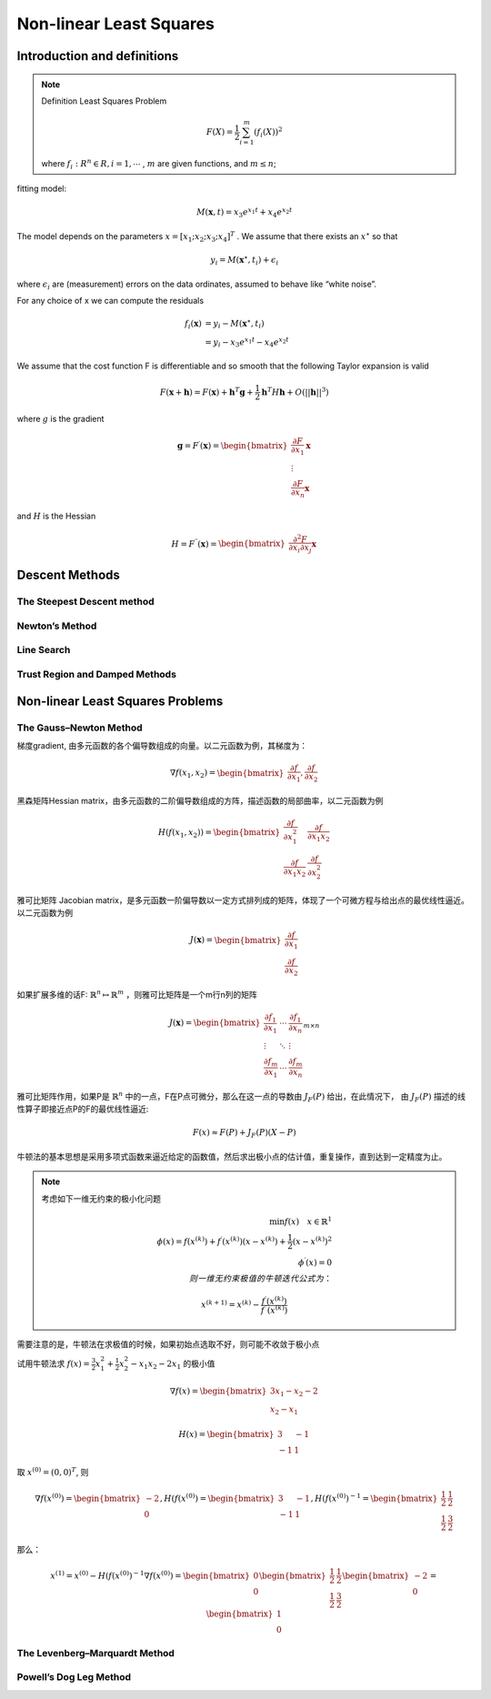 .. highlight:: c++

.. default-domain:: cpp

=========================
Non-linear Least Squares
=========================

Introduction and definitions
-----------------------------

.. NOTE::

    Definition Least Squares Problem

    .. math::

        F(X) = \frac{1}{2} \sum_{i=1}^{m}(f_i(X))^{2}

    where :math:`f_i:R^{n} \in R, i = 1, \cdots` , 
    :math:`m` are given functions, and :math:`m \leq n`;
        

.. figure :: ../images/nls/nls_1.png
    :align: center

fitting model:

.. math:: M(\mathbf{x}, t) = x_3 e^{x_1 t} + x_4 e^{x_2 t}


The model depends on the parameters :math:`x = [x_1; x_2; x_3; x_4]^{T}` . We assume that
there exists an :math:`x^{\star}` so that

.. math:: y_i = M(\mathbf{x}^{\star}, t_i) + \epsilon_{i}

where :math:`\epsilon_{i}` are (measurement) errors on the data ordinates, assumed to behave like “white noise”.

For any choice of x we can compute the residuals

.. math:: 

    \begin{align}
        f_i(\mathbf{x}) &= y_i - M(\mathbf{x}^{\star}, t_i) \\
                        &= y_i - x_3 e^{x_1 t} - x_4 e^{x_2 t}
    \end{align}

We assume that the cost function F is differentiable and so smooth that the
following Taylor expansion is valid

.. math::

    F(\mathbf{x} + \mathbf{h}) = F(\mathbf{x}) + \mathbf{h}^{T}\mathbf{g} + \frac{1}{2}\mathbf{h}^{T}H\mathbf{h} + O(||\mathbf{h}||^{3})

where :math:`g` is the gradient

.. math:: 

    \mathbf{g} =  F^{\prime}(\mathbf{x}) = 
    \begin{bmatrix}
        \frac{\partial{F}}{\partial{x}_1} \mathbf{x} \\
        \vdots \\
        \frac{\partial{F}}{\partial{x}_n} \mathbf{x}
    \end{bmatrix}

and :math:`H` is the Hessian

.. math:: 

    H =  F^{\prime \prime}(\mathbf{x}) = 
    \begin{bmatrix}
        \frac{\partial^{2}{F}}{\partial{x}_i \partial{x}_j} \mathbf{x}
    \end{bmatrix}

Descent Methods
-----------------

The Steepest Descent method
::::::::::::::::::::::::::::


Newton’s Method
:::::::::::::::

Line Search
:::::::::::


Trust Region and Damped Methods
:::::::::::::::::::::::::::::::

Non-linear Least Squares Problems
---------------------------------

The Gauss–Newton Method
::::::::::::::::::::::::

梯度gradient, 由多元函数的各个偏导数组成的向量。以二元函数为例，其梯度为：

.. math::

    \nabla{f(x_1, x_2)} = 
    \begin{bmatrix}
        \frac{\partial{f}}{\partial{x_1}}, \frac{\partial{f}}{\partial{x_2}}
    \end{bmatrix}

黑森矩阵Hessian matrix，由多元函数的二阶偏导数组成的方阵，描述函数的局部曲率，以二元函数为例

.. math::

    H({f(x_1, x_2)}) = 
    \begin{bmatrix}
        \frac{\partial{f}}{\partial{x_1^{2}}} & \frac{\partial{f}}{\partial{x_1 x_2}} \\
        \frac{\partial{f}}{\partial{x_1 x_2}} & \frac{\partial{f}}{\partial{x_2^{2}}}
    \end{bmatrix}

雅可比矩阵 Jacobian matrix，是多元函数一阶偏导数以一定方式排列成的矩阵，体现了一个可微方程与给出点的最优线性逼近。以二元函数为例

.. math::

    J(\boldsymbol{x}) = 
    \begin{bmatrix}
        \frac{\partial{f}}{\partial{x_1}} \\
        \frac{\partial{f}}{\partial{x_2}}
    \end{bmatrix}
    
如果扩展多维的话F: :math:`\mathbb{R}^n \mapsto \mathbb{R}^m` ，则雅可比矩阵是一个m行n列的矩阵

.. math:: 

    J(\boldsymbol{x}) = 
    \begin{bmatrix}
        \frac{\partial{f}_1}{\partial{x_1}} & \cdots & \frac{\partial{f}_1}{\partial{x_n}} \\
        \vdots & \ddots & \vdots \\
        \frac{\partial{f}_m}{\partial{x_1}} & \cdots & \frac{\partial{f}_m}{\partial{x_n}}
    \end{bmatrix}_{m \times n}

雅可比矩阵作用，如果P是 :math:`\mathbb{R}^n` 中的一点，F在P点可微分，那么在这一点的导数由 :math:`J_F(P)` 给出，在此情况下，
由 :math:`J_F(P)` 描述的线性算子即接近点P的F的最优线性逼近:

.. math:: F(x) \approx F(P) + J_F(P)(X - P)


牛顿法的基本思想是采用多项式函数来逼近给定的函数值，然后求出极小点的估计值，重复操作，直到达到一定精度为止。

.. NOTE:: 

    考虑如下一维无约束的极小化问题

    .. math::
        
        \min{f(x)} \quad x \in \mathbb{R}^{1} \\
        \phi(x) = f(x^{(k)}) + f^{\prime}(x^{(k)})(x - x^{(k)}) + \frac{1}{2}(x - x^{(k)})^2 \\
        \phi^{\prime}(x) = 0 \\
        则一维无约束极值的牛顿迭代公式为： 

        x^{(k+1)} = x^{(k)} - \frac{f^{\prime}(x^{(k)})}{f^{\prime \prime}(x^{(k)})}

    
需要注意的是，牛顿法在求极值的时候，如果初始点选取不好，则可能不收敛于极小点


试用牛顿法求 :math:`f(x) = \frac{3}{2}x_1^{2} + \frac{1}{2}x_2^{2} - x_1 x_2 - 2x_1` 的极小值

.. math::

    \nabla{f(x)} = 
    \begin{bmatrix}
        3x_1 - x_2 - 2 \\
        x_2 - x_1
    \end{bmatrix}

.. math:: 

    H(x) = \begin{bmatrix}
                3 & -1 \\
                -1 & 1
           \end{bmatrix}


取 :math:`x^{(0)} = (0, 0)^{T}`, 则

.. math::

    \nabla{f(x^{(0)})} = 
    \begin{bmatrix} 
        -2 \\
        0
    \end{bmatrix},
    H({f(x^{(0)})} = 
    \begin{bmatrix} 
        3  & -1 \\
        -1 &  1
    \end{bmatrix},
    H({f(x^{(0)})}^{-1} = 
    \begin{bmatrix} 
        \frac{1}{2}  & \frac{1}{2} \\
        \frac{1}{2}  & \frac{3}{2} 
    \end{bmatrix}

那么：

.. math::

    x^{(1)} = x^{(0)} - H({f(x^{(0)})}^{-1}\nabla{f(x^{(0)})} = 
    \begin{bmatrix} 
        0 \\
        0
    \end{bmatrix}
    \begin{bmatrix} 
        \frac{1}{2}  & \frac{1}{2} \\
        \frac{1}{2}  & \frac{3}{2} 
    \end{bmatrix}
    \begin{bmatrix} 
        -2 \\
        0
    \end{bmatrix}
    =
    \begin{bmatrix} 
        1 \\
        0
    \end{bmatrix}


The Levenberg–Marquardt Method
:::::::::::::::::::::::::::::::

Powell’s Dog Leg Method
:::::::::::::::::::::::::::::::






